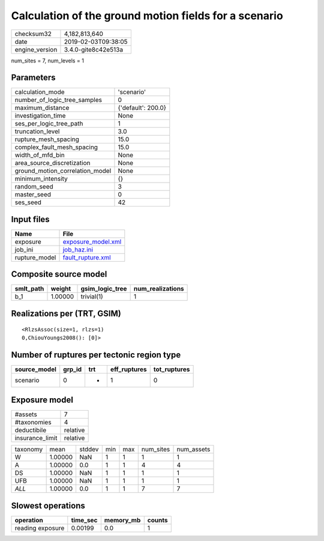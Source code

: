 Calculation of the ground motion fields for a scenario
======================================================

============== ===================
checksum32     4,182,813,640      
date           2019-02-03T09:38:05
engine_version 3.4.0-gite8c42e513a
============== ===================

num_sites = 7, num_levels = 1

Parameters
----------
=============================== ==================
calculation_mode                'scenario'        
number_of_logic_tree_samples    0                 
maximum_distance                {'default': 200.0}
investigation_time              None              
ses_per_logic_tree_path         1                 
truncation_level                3.0               
rupture_mesh_spacing            15.0              
complex_fault_mesh_spacing      15.0              
width_of_mfd_bin                None              
area_source_discretization      None              
ground_motion_correlation_model None              
minimum_intensity               {}                
random_seed                     3                 
master_seed                     0                 
ses_seed                        42                
=============================== ==================

Input files
-----------
============= ==========================================
Name          File                                      
============= ==========================================
exposure      `exposure_model.xml <exposure_model.xml>`_
job_ini       `job_haz.ini <job_haz.ini>`_              
rupture_model `fault_rupture.xml <fault_rupture.xml>`_  
============= ==========================================

Composite source model
----------------------
========= ======= =============== ================
smlt_path weight  gsim_logic_tree num_realizations
========= ======= =============== ================
b_1       1.00000 trivial(1)      1               
========= ======= =============== ================

Realizations per (TRT, GSIM)
----------------------------

::

  <RlzsAssoc(size=1, rlzs=1)
  0,ChiouYoungs2008(): [0]>

Number of ruptures per tectonic region type
-------------------------------------------
============ ====== === ============ ============
source_model grp_id trt eff_ruptures tot_ruptures
============ ====== === ============ ============
scenario     0      *   1            0           
============ ====== === ============ ============

Exposure model
--------------
=============== ========
#assets         7       
#taxonomies     4       
deductibile     relative
insurance_limit relative
=============== ========

======== ======= ====== === === ========= ==========
taxonomy mean    stddev min max num_sites num_assets
W        1.00000 NaN    1   1   1         1         
A        1.00000 0.0    1   1   4         4         
DS       1.00000 NaN    1   1   1         1         
UFB      1.00000 NaN    1   1   1         1         
*ALL*    1.00000 0.0    1   1   7         7         
======== ======= ====== === === ========= ==========

Slowest operations
------------------
================ ======== ========= ======
operation        time_sec memory_mb counts
================ ======== ========= ======
reading exposure 0.00199  0.0       1     
================ ======== ========= ======